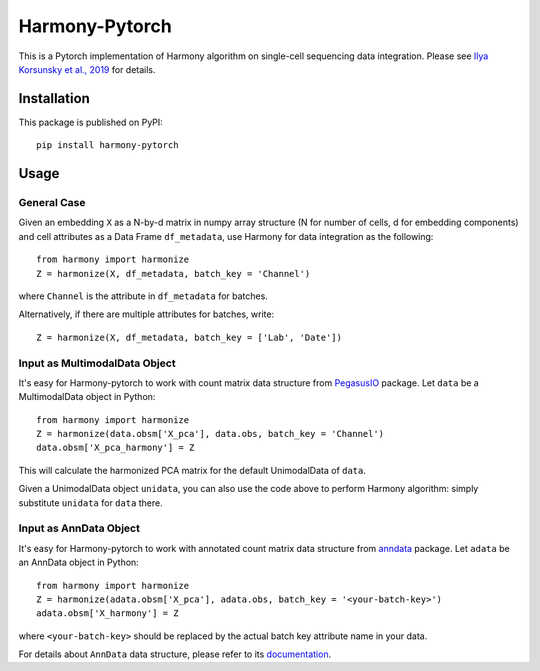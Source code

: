 Harmony-Pytorch
---------------

|PyPI| |Conda| |Python| |License|

.. |PyPI| image:: https://img.shields.io/pypi/v/harmony-pytorch.svg
   :target: https://pypi.org/project/harmony-pytorch

.. |Conda| image:: https://img.shields.io/conda/v/bioconda/harmony-pytorch
   :target: https://anaconda.org/bioconda/harmony-pytorch

.. |Python| image:: https://img.shields.io/pypi/pyversions/harmony-pytorch.svg
   :target: https://pypi.org/project/harmony-pytorch

.. |License| image:: https://img.shields.io/github/license/lilab-bcb/harmony-pytorch
   :target: https://github.com/lilab-bcb/harmony-pytorch/blob/master/LICENSE

This is a Pytorch implementation of Harmony algorithm on single-cell sequencing data integration. Please see `Ilya Korsunsky et al., 2019 <https://www.nature.com/articles/s41592-019-0619-0>`_ for details.

Installation
^^^^^^^^^^^^^

This package is published on PyPI::

	pip install harmony-pytorch


Usage
^^^^^^^^

General Case
##############

Given an embedding ``X`` as a N-by-d matrix in numpy array structure (N for number of cells, d for embedding components) and cell attributes as a Data Frame ``df_metadata``, use Harmony for data integration as the following::

	from harmony import harmonize
	Z = harmonize(X, df_metadata, batch_key = 'Channel')


where ``Channel`` is the attribute in ``df_metadata`` for batches.

Alternatively, if there are multiple attributes for batches, write::

	Z = harmonize(X, df_metadata, batch_key = ['Lab', 'Date'])

Input as MultimodalData Object
###############################

It's easy for Harmony-pytorch to work with count matrix data structure from `PegasusIO <https://pegasusio.readthedocs.io>`_ package. Let ``data`` be a MultimodalData object in Python::

    from harmony import harmonize
    Z = harmonize(data.obsm['X_pca'], data.obs, batch_key = 'Channel')
    data.obsm['X_pca_harmony'] = Z

This will calculate the harmonized PCA matrix for the default UnimodalData of ``data``.

Given a UnimodalData object ``unidata``, you can also use the code above to perform Harmony algorithm: simply substitute ``unidata`` for ``data`` there.

Input as AnnData Object
##########################

It's easy for Harmony-pytorch to work with annotated count matrix data structure from `anndata <https://icb-anndata.readthedocs-hosted.com/en/stable/index.html>`_ package. Let ``adata`` be an AnnData object in Python::

	from harmony import harmonize
	Z = harmonize(adata.obsm['X_pca'], adata.obs, batch_key = '<your-batch-key>')
	adata.obsm['X_harmony'] = Z

where ``<your-batch-key>`` should be replaced by the actual batch key attribute name in your data.

For details about ``AnnData`` data structure, please refer to its `documentation <https://icb-anndata.readthedocs-hosted.com/en/stable/anndata.AnnData.html>`_.
